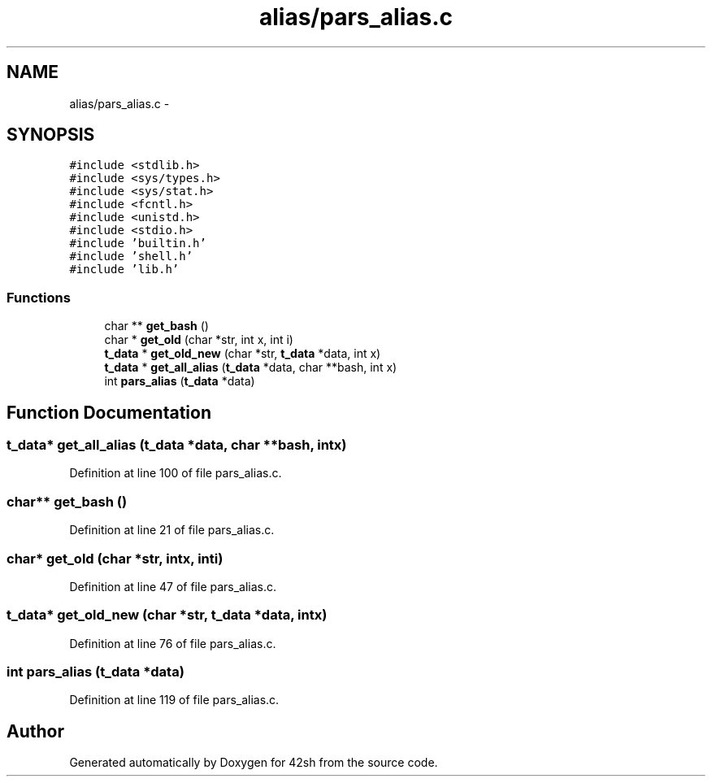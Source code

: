 .TH "alias/pars_alias.c" 3 "Sun May 24 2015" "Version 3.0" "42sh" \" -*- nroff -*-
.ad l
.nh
.SH NAME
alias/pars_alias.c \- 
.SH SYNOPSIS
.br
.PP
\fC#include <stdlib\&.h>\fP
.br
\fC#include <sys/types\&.h>\fP
.br
\fC#include <sys/stat\&.h>\fP
.br
\fC#include <fcntl\&.h>\fP
.br
\fC#include <unistd\&.h>\fP
.br
\fC#include <stdio\&.h>\fP
.br
\fC#include 'builtin\&.h'\fP
.br
\fC#include 'shell\&.h'\fP
.br
\fC#include 'lib\&.h'\fP
.br

.SS "Functions"

.in +1c
.ti -1c
.RI "char ** \fBget_bash\fP ()"
.br
.ti -1c
.RI "char * \fBget_old\fP (char *str, int x, int i)"
.br
.ti -1c
.RI "\fBt_data\fP * \fBget_old_new\fP (char *str, \fBt_data\fP *data, int x)"
.br
.ti -1c
.RI "\fBt_data\fP * \fBget_all_alias\fP (\fBt_data\fP *data, char **bash, int x)"
.br
.ti -1c
.RI "int \fBpars_alias\fP (\fBt_data\fP *data)"
.br
.in -1c
.SH "Function Documentation"
.PP 
.SS "\fBt_data\fP* get_all_alias (\fBt_data\fP *data, char **bash, intx)"

.PP
Definition at line 100 of file pars_alias\&.c\&.
.SS "char** get_bash ()"

.PP
Definition at line 21 of file pars_alias\&.c\&.
.SS "char* get_old (char *str, intx, inti)"

.PP
Definition at line 47 of file pars_alias\&.c\&.
.SS "\fBt_data\fP* get_old_new (char *str, \fBt_data\fP *data, intx)"

.PP
Definition at line 76 of file pars_alias\&.c\&.
.SS "int pars_alias (\fBt_data\fP *data)"

.PP
Definition at line 119 of file pars_alias\&.c\&.
.SH "Author"
.PP 
Generated automatically by Doxygen for 42sh from the source code\&.
